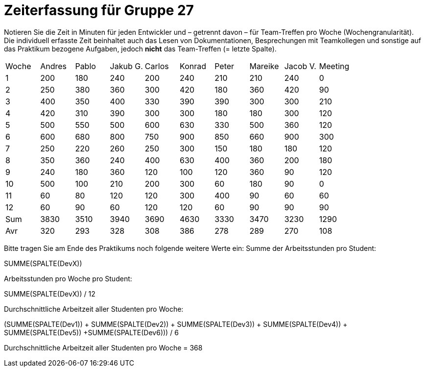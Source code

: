 = Zeiterfassung für Gruppe 27

Notieren Sie die Zeit in Minuten für jeden Entwickler und – getrennt davon – für Team-Treffen pro Woche (Wochengranularität).
Die individuell erfasste Zeit beinhaltet auch das Lesen von Dokumentationen, Besprechungen mit Teamkollegen und sonstige auf das Praktikum bezogene Aufgaben, jedoch *nicht* das Team-Treffen (= letzte Spalte).

// See http://asciidoctor.org/docs/user-manual/#tables
[option="headers"]
|===
|Woche |Andres |Pablo |Jakub G. |Carlos |Konrad |Peter |Mareike |Jacob V. |Meeting
|1  |200   |180   |240    |200    |240    |210    |210  |240    |0
|2  |250   |380    |360    |300  |420    |180    |360  |420    |90
|3  |400   |350    |400    |330    |390    |390    |300  |300    |210
|4  |420   |310    |390   |300    |300    |180    |180  |300    |120
|5  |500   |550    |500   |600    |630    |330    |500  |360    |120
|6  |600   |680    |800   |750    |900    |850    |660  |900   |300
|7  |250   |220    |260    |250    |300    |150    |180  |180    |120
|8  |350   |360    |240    |400    |630    |400    |360   |200    |180
|9  |240   |180    |360    |120    |100    |120    |360   |90    |120
|10  |500   |100    |210    |200    |300    |60    |180   |90    |0
|11  |60   |80    |120    |120    |300    |400    |90   |60    |60  
|12  |60   |90    |60    |120    |120    |60    |90   |90    |90 
|Sum |  3830  |3510     |3940     |3690     | 4630    |3330     |3470      |3230    |1290
|Avr |320    |293     |328     |308     | 386    |278     |289      |270    |108
|===

Bitte tragen Sie am Ende des Praktikums noch folgende weitere Werte ein:
Summe der Arbeitsstunden pro Student:

SUMME(SPALTE(DevX))

Arbeitsstunden pro Woche pro Student:

SUMME(SPALTE(DevX)) / 12

Durchschnittliche Arbeitzeit aller Studenten pro Woche:

(SUMME(SPALTE(Dev1)) + SUMME(SPALTE(Dev2)) + SUMME(SPALTE(Dev3)) + SUMME(SPALTE(Dev4)) + SUMME(SPALTE(Dev5)) +SUMME(SPALTE(Dev6))) / 6

Durchschnittliche Arbeitzeit aller Studenten pro Woche = 368
